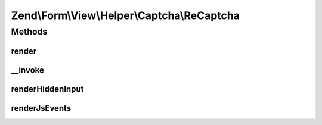 .. Form/View/Helper/Captcha/ReCaptcha.php generated using docpx on 01/30/13 03:32am


Zend\\Form\\View\\Helper\\Captcha\\ReCaptcha
============================================

Methods
+++++++

render
------

.. function:: render()


    Render ReCaptcha form elements

    :param ElementInterface: 

    :throws Exception\DomainException: 

    :rtype: string 



__invoke
--------

.. function:: __invoke()


    Invoke helper as functor
    
    Proxies to {@link render()}.

    :param ElementInterface: 

    :rtype: string 



renderHiddenInput
-----------------

.. function:: renderHiddenInput()


    Render hidden input elements for the challenge and response

    :param string: 
    :param string: 
    :param string: 
    :param string: 

    :rtype: string 



renderJsEvents
--------------

.. function:: renderJsEvents()


    Create the JS events used to bind the challenge and response values to the submitted form.

    :param string: 
    :param string: 

    :rtype: string 



